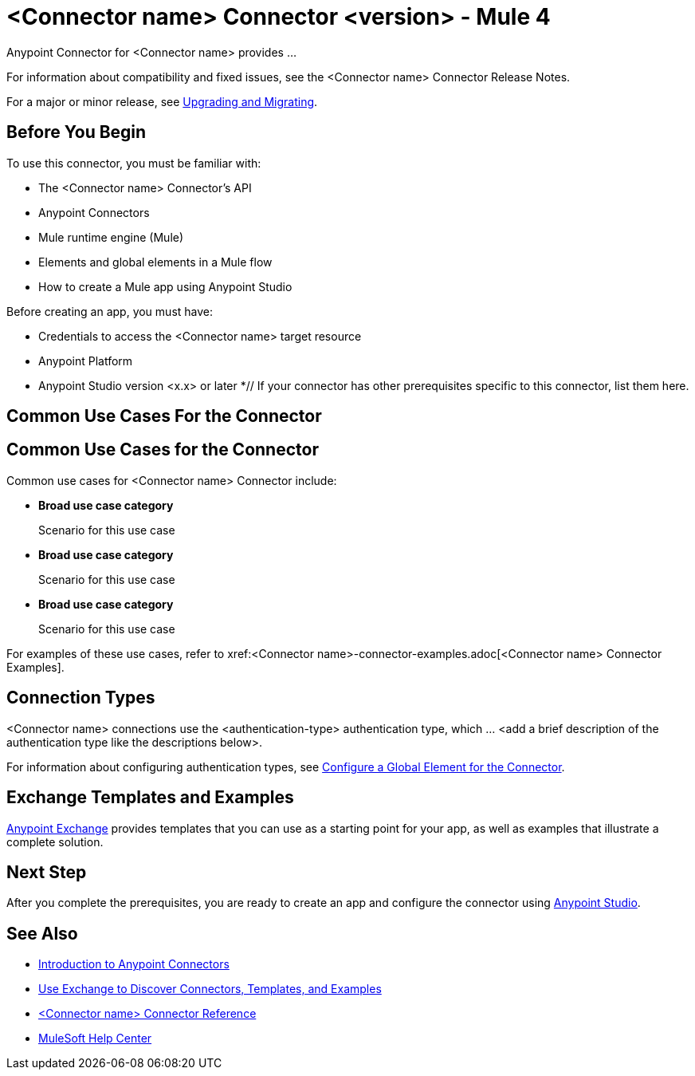 = <Connector name> Connector <version> - Mule 4


// If this is a Premium connector, change Select to Premium

Anypoint Connector for <Connector name> provides ...

For information about compatibility and fixed issues, see the <Connector name> Connector Release Notes.

For a major or minor release, see xref:connector-template-files-connector-upgrade-migrate.adoc[Upgrading and Migrating].

== Before You Begin

To use this connector, you must be familiar with:

* The <Connector name> Connector’s API
* Anypoint Connectors
* Mule runtime engine (Mule)
* Elements and global elements in a Mule flow
* How to create a Mule app using Anypoint Studio

Before creating an app, you must have:

* Credentials to access the <Connector name> target resource
* Anypoint Platform
* Anypoint Studio version <x.x> or later
*// If your connector has other prerequisites specific to this connector, list them here.

== Common Use Cases For the Connector

== Common Use Cases for the Connector

Common use cases for <Connector name> Connector include:

//For each scenario consider the following:
//- specific real-world systems
//- specific possible actions
//- specific applications/connectors to connect with
//- specific ways the connector benefits the user with this scenario

* *Broad use case category*
+
Scenario for this use case

* *Broad use case category*
+
Scenario for this use case

* *Broad use case category*
+
Scenario for this use case

For examples of these use cases, refer to xref:<Connector name>-connector-examples.adoc[<Connector name> Connector Examples].

== Connection Types

// If there is one authentication type, use the following format:

<Connector name> connections use the <authentication-type> authentication type, which ... <add a brief description of the authentication type like the descriptions below>.

////
If there is more than one authentication type, use a list like the one shown below (use only the applicable connection types--delete the others):

<Connector name> connections use the following authentication types:

* Basic authentication +
Uses a username and password for authentication
* OAuth +
Uses access tokens provided by the authorization server to get access to protected data
* OAuth2 +
Delegates user authentication to the service hosting the user account
Kerberos +
Uses the Kerberos principal as the username. The keytab path you specify obtains a ticket-granting ticket (TGT) from the authorization server.
////

For information about configuring authentication types, see xref:connector-template-files-connector-studio.adoc#configure-global-element[Configure a Global Element for the Connector].

////
Include the following section only if Exchange provides templates, examples, or both for the connector. If there are templates and not examples, or vice versa, reword the section as applicable.
////

== Exchange Templates and Examples

https://www.mulesoft.com/exchange/[Anypoint Exchange] provides templates
that you can use as a starting point for your app, as well as examples that illustrate a complete solution.

////
List and link to up to 10 Exchange templates and examples.
Use the Integration Pattern categories (broadcast, migration, bidirectional sync, aggregation).
////

== Next Step

After you complete the prerequisites, you are ready to create an app and configure the connector using xref:connector-template-files-connector-studio.adoc[Anypoint Studio].

== See Also
// Add useful links. Add link to upgrade topic if applicable
* xref:connectors::introduction/introduction-to-anypoint-connectors.adoc[Introduction to Anypoint Connectors]
* xref:connectors::introduction/intro-use-exchange.adoc[Use Exchange to Discover Connectors, Templates, and Examples]
* xref:connector-template-files-connector-reference.adoc[<Connector name> Connector Reference]
* https://help.mulesoft.com[MuleSoft Help Center]
